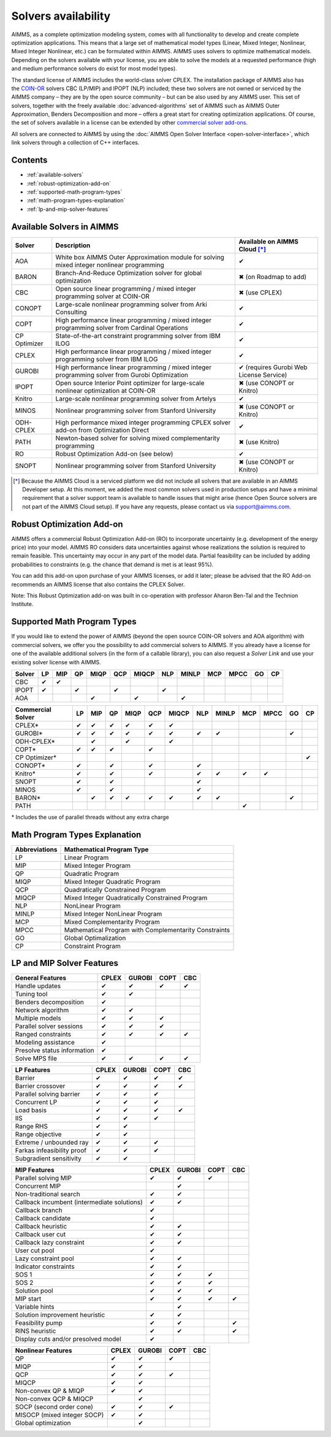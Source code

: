 Solvers availability
====================

AIMMS, as a complete optimization modeling system, comes with all
functionality to develop and create complete optimization applications.
This means that a large set of mathematical model types (Linear, Mixed
Integer, Nonlinear, Mixed Integer Nonlinear, etc.) can be formulated
within AIMMS. AIMMS uses solvers to optimize mathematical models.
Depending on the solvers available with your license, you are able to
solve the models at a requested performance (high and medium performance
solvers do exist for most model types).

The standard license of AIMMS includes the world-class solver
CPLEX.
The installation package of AIMMS also has
the `COIN-OR <http://www.coin-or.org/>`__ solvers CBC (LP/MIP) and IPOPT
(NLP) included; these two solvers are not owned or serviced by the AIMMS
company – they are by the open source community – but can be also used
by any AIMMS user. This set of solvers, together with the freely
available :doc:`advanced-algorithms`
set of AIMMS such as AIMMS Outer Approximation, Benders Decomposition
and more – offers a great start for creating optimization applications.
Of course, the set of solvers available in a license can be extended by
other `commercial solver
add-ons <https://www.aimms.com/support/licensing>`__.

All solvers are connected to AIMMS by using the :doc:`AIMMS Open Solver
Interface <open-solver-interface>`,
which link solvers through a collection of C++ interfaces.

Contents
--------

-  :ref:`available-solvers`
-  :ref:`robust-optimization-add-on`
-  :ref:`supported-math-program-types`
-  :ref:`math-program-types-explanation`
-  :ref:`lp-and-mip-solver-features`

.. _available-solvers:

Available Solvers in AIMMS
--------------------------

+-----------------+----------------------------------+------------------------------+
| Solver          | Description                      | Available on AIMMS Cloud [*]_|
+=================+==================================+==============================+
| AOA             | White box AIMMS Outer            |                              |
|                 | Approximation module for solving | ✔                            |
|                 | mixed integer nonlinear          |                              |
|                 | programming                      |                              |
+-----------------+----------------------------------+------------------------------+
| BARON           | Branch-And-Reduce Optimization   |                              |
|                 | solver for global optimization   | ✖                            |
|                 |                                  | (on Roadmap to add)          |
+-----------------+----------------------------------+------------------------------+
| CBC             | Open source linear programming / |                              |
|                 | mixed integer programming solver | ✖                            |                     
|                 | at COIN-OR                       | (use CPLEX)                  |
+-----------------+----------------------------------+------------------------------+
| CONOPT          | Large-scale nonlinear            |                              |
|                 | programming solver from Arki     | ✔                            |
|                 | Consulting                       |                              |
+-----------------+----------------------------------+------------------------------+
| COPT            | High performance linear          |                              |
|                 | programming / mixed integer      | ✔                            |
|                 | programming solver from Cardinal |                              |
|                 | Operations                       |                              |
+-----------------+----------------------------------+------------------------------+
| CP Optimizer    | State-of-the-art constraint      |                              |
|                 | programming solver from IBM ILOG | ✔                            |
|                 |                                  |                              |
+-----------------+----------------------------------+------------------------------+
| CPLEX           | High performance linear          |                              |
|                 | programming / mixed integer      | ✔                            |
|                 | programming solver from IBM ILOG |                              |
+-----------------+----------------------------------+------------------------------+
| GUROBI          | High performance linear          |                              |
|                 | programming / mixed integer      | ✔                            |
|                 | programming solver from Gurobi   | (requires Gurobi Web License |
|                 | Optimization                     | Service)                     |
+-----------------+----------------------------------+------------------------------+
| IPOPT           | Open source Interior Point       |                              |
|                 | optimizer for large-scale        | ✖                            |
|                 | nonlinear optimization at        | (use CONOPT or Knitro)       |
|                 | COIN-OR                          |                              |
+-----------------+----------------------------------+------------------------------+
| Knitro          | Large-scale nonlinear            |                              |
|                 | programming solver from Artelys  | ✔                            |
|                 |                                  |                              |
+-----------------+----------------------------------+------------------------------+
| MINOS           | Nonlinear programming solver     |                              |
|                 | from Stanford University         | ✖                            |
|                 |                                  | (use CONOPT or Knitro)       |
+-----------------+----------------------------------+------------------------------+
| ODH-CPLEX       | High performance mixed integer   |                              |
|                 | programming CPLEX solver add-on  | ✔                            |
|                 | from Optimization Direct         |                              |
+-----------------+----------------------------------+------------------------------+
| PATH            | Newton-based solver for solving  |                              |
|                 | mixed complementarity            | ✖                            |
|                 | programming                      | (use Knitro)                 |
+-----------------+----------------------------------+------------------------------+
| RO              | Robust Optimization Add-on       |                              |
|                 | (see below)                      | ✔                            |
|                 |                                  |                              |
+-----------------+----------------------------------+------------------------------+
| SNOPT           | Nonlinear programming solver     |                              |
|                 | from Stanford University         | ✖                            |
|                 |                                  | (use CONOPT or Knitro)       |
+-----------------+----------------------------------+------------------------------+

.. [*] Because the AIMMS Cloud is a serviced platform we did not include all solvers that are available in an AIMMS Developer setup. At this moment, we added the most common solvers used in production setups and have a minimal requirement that a solver support team is available to handle issues that might arise (hence Open Source solvers are not part of the AIMMS Cloud setup). If you have any requests, please contact us via support@aimms.com.

.. _robust-optimization-add-on:

Robust Optimization Add-on
--------------------------

AIMMS offers a commercial Robust Optimization Add-on (RO) to incorporate
uncertainty (e.g. development of the energy price) into your model.
AIMMS RO considers data uncertainties against whose realizations the
solution is required to remain feasible. This uncertainty may occur in
any part of the model data. Partial feasibility can be included by
adding probabilities to constraints (e.g. the chance that demand is met
is at least 95%). 

You can add this add-on upon purchase of your AIMMS licenses, or add it
later; please be advised that the RO Add-on recommends an AIMMS license
that also contains the CPLEX Solver.

Note: This Robust Optimization add-on was built in co-operation with
professor Aharon Ben-Tal and the Technion Institute.

.. _supported-math-program-types:

Supported Math Program Types
----------------------------

If you would like to extend the power of AIMMS (beyond the open source
COIN-OR solvers and AOA algorithm) with commercial solvers, we offer you
the possibility to add commercial solvers to AIMMS. If you already have
a license for one of the available additional solvers (in the form of a
callable library), you can also request a *Solver Link* and use your
existing solver license with AIMMS.

+--------+-----+-----+-----+------+-----+-------+-----+-------+-----+------+-----+-----+
| Solver | LP  | MIP | QP  | MIQP | QCP | MIQCP | NLP | MINLP | MCP | MPCC | GO  | CP  |
+========+=====+=====+=====+======+=====+=======+=====+=======+=====+======+=====+=====+
| CBC    | ✔   | ✔   |     |      |     |       |     |       |     |      |     |     |
+--------+-----+-----+-----+------+-----+-------+-----+-------+-----+------+-----+-----+
| IPOPT  | ✔   |     | ✔   |      | ✔   |       | ✔   |       |     |      |     |     |
+--------+-----+-----+-----+------+-----+-------+-----+-------+-----+------+-----+-----+
| AOA    |     |     |     | ✔    |     | ✔     |     | ✔     |     |      |     |     |
+--------+-----+-----+-----+------+-----+-------+-----+-------+-----+------+-----+-----+

+-------------------+-----+-----+-----+------+-----+-------+-----+-------+-----+------+-----+-----+
| Commercial Solver | LP  | MIP | QP  | MIQP | QCP | MIQCP | NLP | MINLP | MCP | MPCC | GO  | CP  |
+===================+=====+=====+=====+======+=====+=======+=====+=======+=====+======+=====+=====+
| CPLEX\*           | ✔   | ✔   | ✔   | ✔    | ✔   | ✔     |     |       |     |      |     |     |
+-------------------+-----+-----+-----+------+-----+-------+-----+-------+-----+------+-----+-----+
| GUROBI\*          | ✔   | ✔   | ✔   | ✔    | ✔   | ✔     | ✔   | ✔     |     |      | ✔   |     |
+-------------------+-----+-----+-----+------+-----+-------+-----+-------+-----+------+-----+-----+
| ODH-CPLEX\*       |     | ✔   |     | ✔    |     | ✔     |     |       |     |      |     |     |
+-------------------+-----+-----+-----+------+-----+-------+-----+-------+-----+------+-----+-----+
| COPT\*            | ✔   | ✔   | ✔   |      | ✔   |       |     |       |     |      |     |     |
+-------------------+-----+-----+-----+------+-----+-------+-----+-------+-----+------+-----+-----+
| CP Optimizer\*    |     |     |     |      |     |       |     |       |     |      |     | ✔   |
+-------------------+-----+-----+-----+------+-----+-------+-----+-------+-----+------+-----+-----+
| CONOPT\*          | ✔   |     | ✔   |      | ✔   |       | ✔   |       |     |      |     |     |
+-------------------+-----+-----+-----+------+-----+-------+-----+-------+-----+------+-----+-----+
| Knitro\*          | ✔   |     | ✔   |      | ✔   |       | ✔   | ✔     | ✔   | ✔    |     |     |
+-------------------+-----+-----+-----+------+-----+-------+-----+-------+-----+------+-----+-----+
| SNOPT             | ✔   |     | ✔   |      |     |       | ✔   |       |     |      |     |     |
+-------------------+-----+-----+-----+------+-----+-------+-----+-------+-----+------+-----+-----+
| MINOS             | ✔   |     | ✔   |      |     |       | ✔   |       |     |      |     |     |
+-------------------+-----+-----+-----+------+-----+-------+-----+-------+-----+------+-----+-----+
| BARON\*           |     | ✔   | ✔   | ✔    | ✔   | ✔     | ✔   | ✔     |     |      | ✔   |     |
+-------------------+-----+-----+-----+------+-----+-------+-----+-------+-----+------+-----+-----+
| PATH              |     |     |     |      |     |       |     |       | ✔   |      |     |     |
+-------------------+-----+-----+-----+------+-----+-------+-----+-------+-----+------+-----+-----+

\* Includes the use of parallel threads without any extra charge


.. _math-program-types-explanation:

Math Program Types Explanation
------------------------------

+---------------+---------------------------------+
| Abbreviations |    Mathematical Program Type    |
+===============+=================================+
| LP            | Linear Program                  |
+---------------+---------------------------------+
| MIP           | Mixed Integer Program           |
+---------------+---------------------------------+
| QP            | Quadratic Program               |
+---------------+---------------------------------+
| MIQP          | Mixed Integer Quadratic Program |
+---------------+---------------------------------+
| QCP           | Quadratically Constrained       |
|               | Program                         |
+---------------+---------------------------------+
| MIQCP         | Mixed Integer Quadratically     |
|               | Constrained Program             |
+---------------+---------------------------------+
| NLP           | NonLinear Program               |
+---------------+---------------------------------+
| MINLP         | Mixed Integer NonLinear Program |
+---------------+---------------------------------+
| MCP           | Mixed Complementarity Program   |
+---------------+---------------------------------+
| MPCC          | Mathematical Program with       |
|               | Complementarity Constraints     |
+---------------+---------------------------------+
| GO            | Global Optimalization           |
+---------------+---------------------------------+
| CP            | Constraint Program              |
+---------------+---------------------------------+

.. _lp-and-mip-solver-features:

LP and MIP Solver Features
--------------------------

+------------------+-------+--------+------+-----+
| General Features | CPLEX | GUROBI | COPT | CBC |
+==================+=======+========+======+=====+
| Handle           | ✔     | ✔      | ✔    | ✔   |
| updates          |       |        |      |     |
+------------------+-------+--------+------+-----+
| Tuning           | ✔     | ✔      |      |     |
| tool             |       |        |      |     |
+------------------+-------+--------+------+-----+
| Benders          | ✔     |        |      |     |
| decomposition    |       |        |      |     |
|                  |       |        |      |     |
+------------------+-------+--------+------+-----+
| Network          | ✔     | ✔      |      |     |
| algorithm        |       |        |      |     |
+------------------+-------+--------+------+-----+
| Multiple         | ✔     | ✔      | ✔    |     |
| models           |       |        |      |     |
+------------------+-------+--------+------+-----+
| Parallel         | ✔     | ✔      | ✔    |     |
| solver           |       |        |      |     |
| sessions         |       |        |      |     |
+------------------+-------+--------+------+-----+
| Ranged           | ✔     | ✔      | ✔    | ✔   |
| constraints      |       |        |      |     |
+------------------+-------+--------+------+-----+
| Modeling         | ✔     |        |      |     |
| assistance       |       |        |      |     |
+------------------+-------+--------+------+-----+
| Presolve         | ✔     |        |      |     |
| status           |       |        |      |     |
| information      |       |        |      |     |
+------------------+-------+--------+------+-----+
| Solve MPS        | ✔     | ✔      | ✔    | ✔   |
| file             |       |        |      |     |
+------------------+-------+--------+------+-----+

+---------------+-------+--------+------+-----+
|  LP Features  | CPLEX | GUROBI | COPT | CBC |
+===============+=======+========+======+=====+
| Barrier       | ✔     | ✔      | ✔    | ✔   |
+---------------+-------+--------+------+-----+
| Barrier       | ✔     | ✔      | ✔    | ✔   |
| crossover     |       |        |      |     |
+---------------+-------+--------+------+-----+
| Parallel      | ✔     | ✔      | ✔    |     |
| solving       |       |        |      |     |
| barrier       |       |        |      |     |
+---------------+-------+--------+------+-----+
| Concurrent    | ✔     | ✔      | ✔    |     |
| LP            |       |        |      |     |
+---------------+-------+--------+------+-----+
| Load basis    | ✔     | ✔      | ✔    | ✔   |
+---------------+-------+--------+------+-----+
| IIS           | ✔     | ✔      | ✔    |     |
+---------------+-------+--------+------+-----+
| Range RHS     | ✔     | ✔      |      |     |
+---------------+-------+--------+------+-----+
| Range         | ✔     | ✔      |      |     |
| objective     |       |        |      |     |
+---------------+-------+--------+------+-----+
| Extreme /     | ✔     | ✔      | ✔    |     |
| unbounded     |       |        |      |     |
| ray           |       |        |      |     |
+---------------+-------+--------+------+-----+
| Farkas        | ✔     | ✔      | ✔    |     |
| infeasibility |       |        |      |     |
| proof         |       |        |      |     |
+---------------+-------+--------+------+-----+
| Subgradient   | ✔     | ✔      |      |     |
| sensitivity   |       |        |      |     |
+---------------+-------+--------+------+-----+

+-----------------+-------+--------+------+-----+
|  MIP Features   | CPLEX | GUROBI | COPT | CBC |
+=================+=======+========+======+=====+
| Parallel        | ✔     | ✔      | ✔    |     |
| solving MIP     |       |        |      |     |
+-----------------+-------+--------+------+-----+
| Concurrent      |       | ✔      |      |     |
| MIP             |       |        |      |     |
+-----------------+-------+--------+------+-----+
| Non-traditional | ✔     | ✔      |      |     |
| search          |       |        |      |     |
|                 |       |        |      |     |
+-----------------+-------+--------+------+-----+
| Callback        | ✔     | ✔      |      |     |
| incumbent       |       |        |      |     |
| (intermediate   |       |        |      |     |
| solutions)      |       |        |      |     |
+-----------------+-------+--------+------+-----+
| Callback        | ✔     |        |      |     |
| branch          |       |        |      |     |
+-----------------+-------+--------+------+-----+
| Callback        | ✔     |        |      |     |
| candidate       |       |        |      |     |
+-----------------+-------+--------+------+-----+
| Callback        | ✔     | ✔      |      |     |
| heuristic       |       |        |      |     |
+-----------------+-------+--------+------+-----+
| Callback        | ✔     | ✔      |      |     |
| user cut        |       |        |      |     |
+-----------------+-------+--------+------+-----+
| Callback        | ✔     | ✔      |      |     |
| lazy            |       |        |      |     |
| constraint      |       |        |      |     |
+-----------------+-------+--------+------+-----+
| User cut        | ✔     |        |      |     |
| pool            |       |        |      |     |
+-----------------+-------+--------+------+-----+
| Lazy            | ✔     | ✔      |      |     |
| constraint      |       |        |      |     |
| pool            |       |        |      |     |
+-----------------+-------+--------+------+-----+
| Indicator       | ✔     | ✔      |      |     |
| constraints     |       |        |      |     |
+-----------------+-------+--------+------+-----+
| SOS 1           | ✔     | ✔      | ✔    |     |
+-----------------+-------+--------+------+-----+
| SOS 2           | ✔     | ✔      | ✔    |     |
+-----------------+-------+--------+------+-----+
| Solution        | ✔     | ✔      | ✔    |     |
| pool            |       |        |      |     |
+-----------------+-------+--------+------+-----+
| MIP start       | ✔     | ✔      | ✔    | ✔   |
+-----------------+-------+--------+------+-----+
| Variable        |       | ✔      |      |     |
| hints           |       |        |      |     |
+-----------------+-------+--------+------+-----+
| Solution        | ✔     | ✔      |      |     |
| improvement     |       |        |      |     |
| heuristic       |       |        |      |     |
+-----------------+-------+--------+------+-----+
| Feasibility     | ✔     | ✔      |      | ✔   |
| pump            |       |        |      |     |
+-----------------+-------+--------+------+-----+
| RINS            | ✔     | ✔      |      | ✔   |
| heuristic       |       |        |      |     |
+-----------------+-------+--------+------+-----+
| Display cuts    | ✔     |        |      |     |
| and/or          |       |        |      |     |
| presolved model |       |        |      |     |
+-----------------+-------+--------+------+-----+

+---------------------+-------+--------+------+-----+
| Nonlinear  Features | CPLEX | GUROBI | COPT | CBC |
+=====================+=======+========+======+=====+
| QP                  | ✔     | ✔      | ✔    |     |
+---------------------+-------+--------+------+-----+
| MIQP                | ✔     | ✔      |      |     |
+---------------------+-------+--------+------+-----+
| QCP                 | ✔     | ✔      | ✔    |     |
+---------------------+-------+--------+------+-----+
| MIQCP               | ✔     | ✔      |      |     |
+---------------------+-------+--------+------+-----+
| Non-convex          | ✔     | ✔      |      |     |
| QP & MIQP           |       |        |      |     |
+---------------------+-------+--------+------+-----+
| Non-convex          |       | ✔      |      |     |
| QCP & MIQCP         |       |        |      |     |
+---------------------+-------+--------+------+-----+
| SOCP (second        | ✔     | ✔      | ✔    |     |
| order cone)         |       |        |      |     |
+---------------------+-------+--------+------+-----+
| MISOCP              | ✔     | ✔      |      |     |
| (mixed integer      |       |        |      |     |
| SOCP)               |       |        |      |     |
+---------------------+-------+--------+------+-----+
| Global optimization |       | ✔      |      |     |
+---------------------+-------+--------+------+-----+


.. spelling:word-list::

    presolved